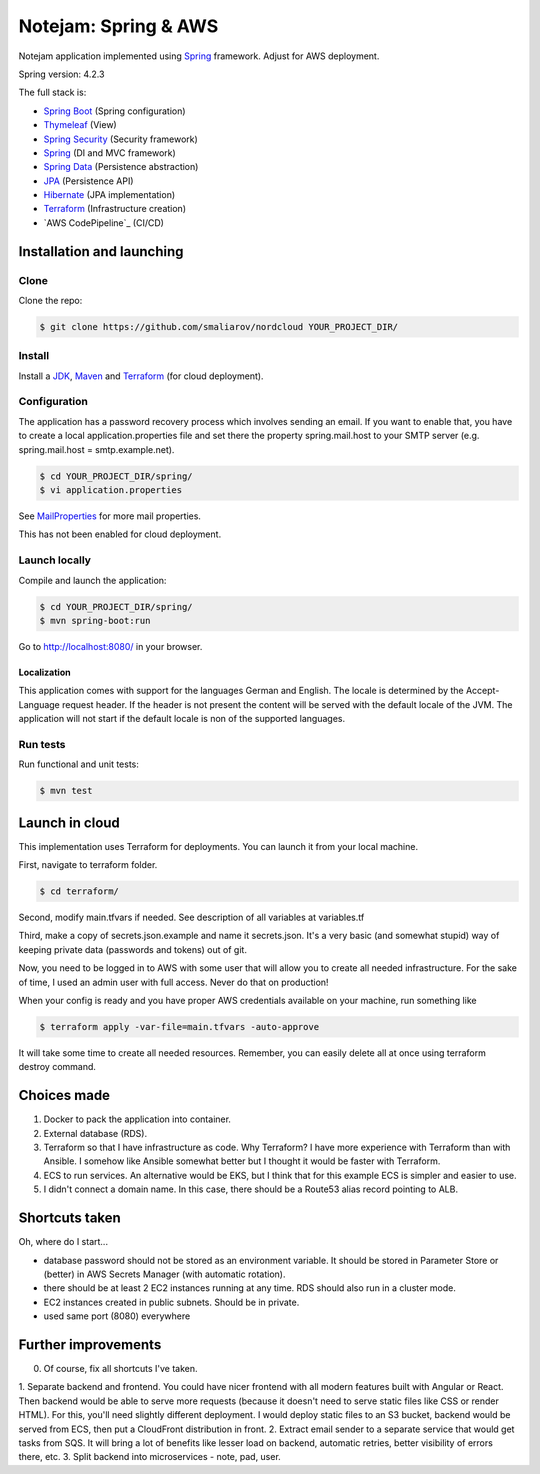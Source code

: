 *********************
Notejam: Spring & AWS
*********************

Notejam application implemented using `Spring <http://projects.spring.io/spring-framework/>`_ framework.
Adjust for AWS deployment.

Spring version: 4.2.3

The full stack is:

- `Spring Boot <http://projects.spring.io/spring-boot/>`_ (Spring configuration)
- `Thymeleaf <http://www.thymeleaf.org/>`_ (View)
- `Spring Security <http://projects.spring.io/spring-security/>`_ (Security framework)
- `Spring`_ (DI and MVC framework)
- `Spring Data <http://projects.spring.io/spring-data/>`_ (Persistence abstraction)
- `JPA <http://www.oracle.com/technetwork/java/javaee/tech/persistence-jsp-140049.html>`_ (Persistence API)
- `Hibernate <http://hibernate.org/orm/>`_ (JPA implementation)
- `Terraform`_ (Infrastructure creation)
- `AWS CodePipeline`_ (CI/CD)

==========================
Installation and launching
==========================

-----
Clone
-----

Clone the repo:

.. code-block:: bash

    $ git clone https://github.com/smaliarov/nordcloud YOUR_PROJECT_DIR/

-------
Install
-------

Install a `JDK <http://openjdk.java.net/>`_, `Maven <https://maven.apache.org/>`_ and `Terraform <https://www.terraform.io/>`_ (for cloud deployment).

-------------
Configuration
-------------

The application has a password recovery process which involves sending an email.
If you want to enable that, you have to create a local application.properties file
and set there the property spring.mail.host to your SMTP server (e.g. spring.mail.host = smtp.example.net).

.. code-block:: bash

    $ cd YOUR_PROJECT_DIR/spring/
    $ vi application.properties

See `MailProperties <http://docs.spring.io/spring-boot/docs/current/api/index.html?org/springframework/boot/autoconfigure/mail/MailProperties.html>`_
for more mail properties.

This has not been enabled for cloud deployment.

--------------
Launch locally
--------------

Compile and launch the application:

.. code-block:: bash

    $ cd YOUR_PROJECT_DIR/spring/
    $ mvn spring-boot:run

Go to http://localhost:8080/ in your browser.

~~~~~~~~~~~~
Localization
~~~~~~~~~~~~

This application comes with support for the languages German and English. The locale is
determined by the Accept-Language request header. If the header is not present the
content will be served with the default locale of the JVM. The application will not
start if the default locale is non of the supported languages.

---------
Run tests
---------

Run functional and unit tests:

.. code-block:: bash

    $ mvn test

================
Launch in cloud
================

This implementation uses Terraform for deployments. You can launch it from your local machine.

First, navigate to terraform folder.

.. code-block:: bash

    $ cd terraform/

Second, modify main.tfvars if needed. See description of all variables at variables.tf

Third, make a copy of secrets.json.example and name it secrets.json.
It's a very basic (and somewhat stupid) way of keeping private data (passwords and tokens) out of git.

Now, you need to be logged in to AWS with some user that will allow you to create all needed infrastructure. For the sake of time, I used an admin user with full access. Never do that on production!

When your config is ready and you have proper AWS credentials available on your machine, run something like

.. code-block:: bash

    $ terraform apply -var-file=main.tfvars -auto-approve

It will take some time to create all needed resources. Remember, you can easily delete all at once using terraform destroy command.

================
Choices made
================

1. Docker to pack the application into container.
2. External database (RDS).
3. Terraform so that I have infrastructure as code. Why Terraform? I have more experience with Terraform than with Ansible. I somehow like Ansible somewhat better but I thought it would be faster with Terraform.
4. ECS to run services. An alternative would be EKS, but I think that for this example ECS is simpler and easier to use.
5. I didn't connect a domain name. In this case, there should be a Route53 alias record pointing to ALB.

================
Shortcuts taken
================

Oh, where do I start...

- database password should not be stored as an environment variable. It should be stored in Parameter Store or (better) in AWS Secrets Manager (with automatic rotation).
- there should be at least 2 EC2 instances running at any time. RDS should also run in a cluster mode.
- EC2 instances created in public subnets. Should be in private.
- used same port (8080) everywhere


=====================
Further improvements
=====================

0. Of course, fix all shortcuts I've taken.
1. Separate backend and frontend. You could have nicer frontend with all modern features built with Angular or React. Then backend would be able to serve more requests (because it doesn't need to serve static files like CSS or render HTML).
For this, you'll need slightly different deployment. I would deploy static files to an S3 bucket, backend would be served from ECS, then put a CloudFront distribution in front.
2. Extract email sender to a separate service that would get tasks from SQS. It will bring a lot of benefits like lesser load on backend, automatic retries, better visibility of errors there, etc.
3. Split backend into microservices - note, pad, user.